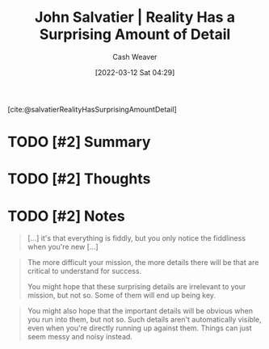 :PROPERTIES:
:ROAM_REFS: [cite:@salvatierRealityHasSurprisingAmountDetail]
:ID:       16937276-fd62-4d50-90ef-cdf5ab036442
:END:
#+title: John Salvatier | Reality Has a Surprising Amount of Detail
#+author: Cash Weaver
#+date: [2022-03-12 Sat 04:29]
#+filetags: :reference:
 
[cite:@salvatierRealityHasSurprisingAmountDetail]

* TODO [#2] Summary
* TODO [#2] Thoughts
* TODO [#2] Notes

#+begin_quote
[...] it's that everything is fiddly, but you only notice the fiddliness when you're new [...]
#+end_quote

#+begin_quote
The more difficult your mission, the more details there will be that are critical to understand for success.

You might hope that these surprising details are irrelevant to your mission, but not so. Some of them will end up being key.
#+end_quote

#+begin_quote
You might also hope that the important details will be obvious when you run into them, but not so. Such details aren't automatically visible, even when you're directly running up against them. Things can just seem messy and noisy instead.
#+end_quote

#+print_bibliography:
* Anki :noexport:
:PROPERTIES:
:ANKI_DECK: Default
:END:


